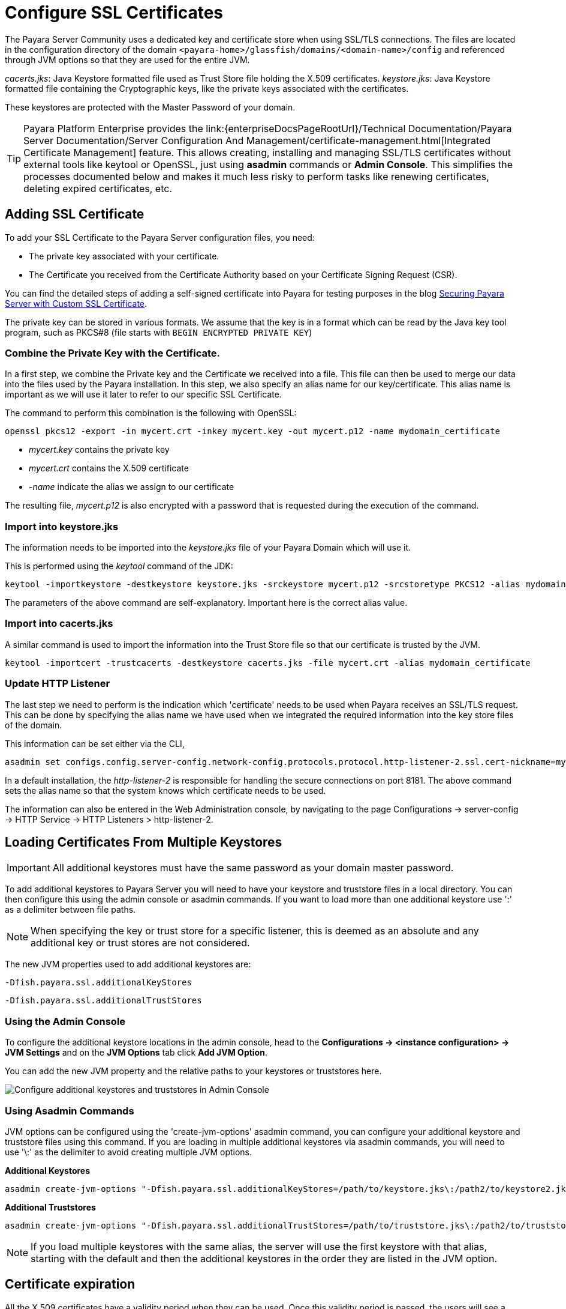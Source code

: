 [[ssl-certificates]]
= Configure SSL Certificates

The Payara Server Community uses a dedicated key and certificate store when using SSL/TLS connections. The files are located in the configuration directory of the domain `<payara-home>/glassfish/domains/<domain-name>/config` and referenced through JVM options so that they are used for the entire JVM.

_cacerts.jks_: Java Keystore formatted file used as Trust Store file holding the X.509 certificates.
_keystore.jks_: Java Keystore formatted file containing the Cryptographic keys, like the private keys associated with the certificates.

These keystores are protected with the Master Password of your domain.

TIP: Payara Platform Enterprise provides the link:{enterpriseDocsPageRootUrl}/Technical Documentation/Payara Server Documentation/Server Configuration And Management/certificate-management.html[Integrated Certificate Management]  feature. This allows creating, installing and managing SSL/TLS certificates without external tools like keytool or OpenSSL, just using **asadmin** commands or **Admin Console**. This simplifies the processes documented below and makes it much less risky to perform tasks like renewing certificates, deleting expired certificates, etc.

[[add-certificate]]
== Adding SSL Certificate

To add your SSL Certificate to the Payara Server configuration files, you need:

- The private key associated with your certificate.
- The Certificate you received from the Certificate Authority based on your Certificate Signing Request (CSR).

You can find the detailed steps of adding a self-signed certificate into Payara for testing purposes in the blog https://blog.payara.fish/securing-payara-server-with-custom-ssl-certificate[Securing Payara Server with Custom SSL Certificate].

The private key can be stored in various formats. We assume that the key is in a format which can be read by the Java key tool program, such as PKCS#8 (file starts with `BEGIN ENCRYPTED PRIVATE KEY`)

=== Combine the Private Key with the Certificate.

In a first step, we combine the Private key and the Certificate we received into a file.  This file can then be used to merge our data into the files used by the Payara installation. 
In this step, we also specify an alias name for our key/certificate. This alias name is important as we will use it later to refer to our specific SSL Certificate.

The command to perform this combination is the following with OpenSSL:

     openssl pkcs12 -export -in mycert.crt -inkey mycert.key -out mycert.p12 -name mydomain_certificate

- _mycert.key_ contains the private key
- _mycert.crt_ contains the X.509 certificate
- _-name_ indicate the alias we assign to our certificate

The resulting file, _mycert.p12_ is also encrypted with a password that is requested during the execution of the command.

=== Import into keystore.jks

The information needs to be imported into the _keystore.jks_ file of your Payara Domain which will use it.

This is performed using the _keytool_ command of the JDK:

    keytool -importkeystore -destkeystore keystore.jks -srckeystore mycert.p12 -srcstoretype PKCS12 -alias mydomain_certificate

The parameters of the above command are self-explanatory. Important here is the correct alias value.

=== Import into cacerts.jks

A similar command is used to import the information into the Trust Store file so that our certificate is trusted by the JVM.

     keytool -importcert -trustcacerts -destkeystore cacerts.jks -file mycert.crt -alias mydomain_certificate


=== Update HTTP Listener

The last step we need to perform is the indication which 'certificate' needs to be used when Payara receives an SSL/TLS request. This can be done by specifying the alias name we have used when we integrated the required information into the key store files of the domain.

This information can be set either via the CLI, 

    asadmin set configs.config.server-config.network-config.protocols.protocol.http-listener-2.ssl.cert-nickname=mydomain_certificate

In a default installation, the _http-listener-2_ is responsible for handling the secure connections on port 8181. The above command sets the alias name so that the system knows which certificate needs to be used.

The information can also be entered in the Web Administration console, by navigating to the page Configurations -> server-config -> HTTP Service -> HTTP Listeners > http-listener-2.

[[loading-certificates-from-multiple-keystores]]
== Loading Certificates From Multiple Keystores

IMPORTANT: All additional keystores must have the same password as your domain master password.

To add additional keystores to Payara Server you will need to have your keystore and truststore files in a local directory. You can then configure this using the admin console or asadmin commands. If you want to load more than one additional keystore use ':' as a delimiter between file paths.

NOTE: When specifying the key or trust store for a specific listener, this is deemed as an absolute and any additional key or trust stores are not considered.

The new JVM properties used to add additional keystores are:
----
-Dfish.payara.ssl.additionalKeyStores
----
----
-Dfish.payara.ssl.additionalTrustStores
----
=== Using the Admin Console
To configure the additional keystore locations in the admin console, head to the *Configurations -> <instance configuration> -> JVM Settings* and on the *JVM Options* tab click *Add JVM Option*.

You can add the new JVM property and the relative paths to your keystores or truststores here.

image::ssl/add-additional-keystores-admin-console.png[Configure additional keystores and truststores in Admin Console]

=== Using Asadmin Commands
JVM options can be configured using the 'create-jvm-options' asadmin command, you can configure your additional keystore and truststore files using this command. If you are loading in multiple additional keystores via asadmin commands, you will need to use '\:' as the delimiter to avoid creating multiple JVM options.

*Additional Keystores*
[source, shell]
----
asadmin create-jvm-options "-Dfish.payara.ssl.additionalKeyStores=/path/to/keystore.jks\:/path2/to/keystore2.jks"
----
*Additional Truststores*
[source, shell]
----
asadmin create-jvm-options "-Dfish.payara.ssl.additionalTrustStores=/path/to/truststore.jks\:/path2/to/truststore2.jks"
----

NOTE: If you load multiple keystores with the same alias, the server will use the first keystore with that alias, starting with the default and then the additional keystores in the order they are listed in the JVM option.

[certificate-expiration]
== Certificate expiration

All the X.509 certificates have a validity period when they can be used. Once this validity period is passed, the users will see a warning or error message depending on the browser that the certificate is no longer valid.

Within the server log file, the expired certificates are listed when the system encounters one. Besides your custom certificates which are added as described in a previous chapter, the Trust Store also contains certificates from the Certificate Authorities. Also, they can expire and thus can be listed in the log.

_Since Payara Server 5.194_

Since Payara Server 5.194 the log level of the expired certificates is of type WARNING. In previous versions, the entries showed as an ERROR. 

Since the server continues to operate normally, it was decided to lower the level of the message.

